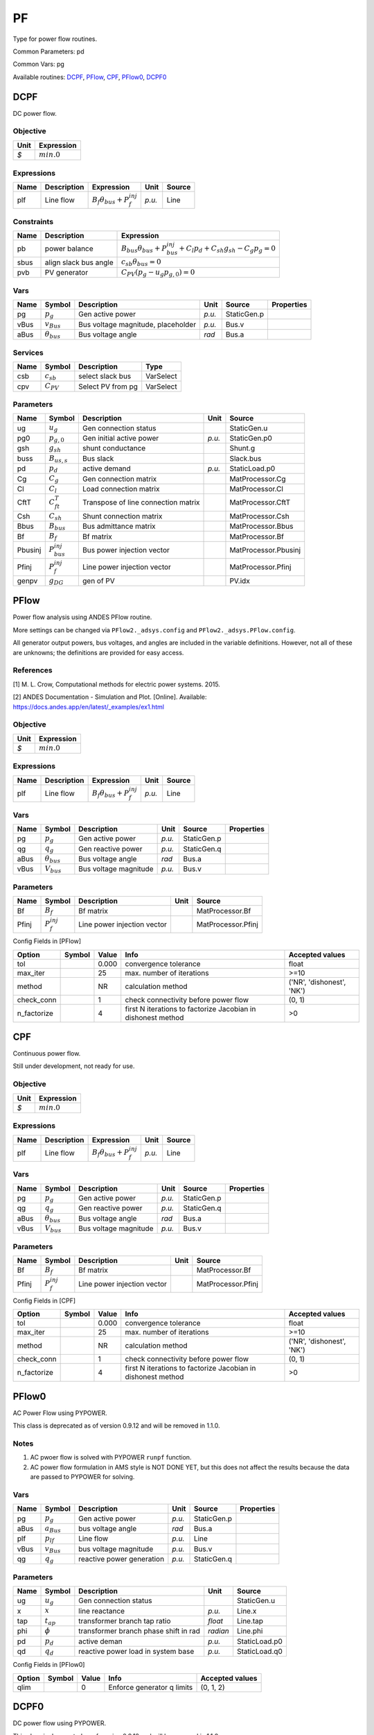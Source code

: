 .. _PF:

================================================================================
PF
================================================================================
Type for power flow routines.

Common Parameters: pd

Common Vars: pg

Available routines:
DCPF_,
PFlow_,
CPF_,
PFlow0_,
DCPF0_

.. _DCPF:

--------------------------------------------------------------------------------
DCPF
--------------------------------------------------------------------------------
DC power flow.

Objective
----------------------------------

+------+----------------+
| Unit |   Expression   |
+======+================+
|  *$* | :math:`min. 0` |
+------+----------------+

Expressions
----------------------------------

+------+-------------+------------------------------------------+--------+--------+
| Name | Description |                Expression                |  Unit  | Source |
+======+=============+==========================================+========+========+
|  plf | Line flow   | :math:`B_{f} \theta_{bus} + P_{f}^{inj}` | *p.u.* | Line   |
+------+-------------+------------------------------------------+--------+--------+

Constraints
----------------------------------

+-------+-----------------------+--------------------------------------------------------------------------------------------+
| Name  |      Description      |                                         Expression                                         |
+=======+=======================+============================================================================================+
|  pb   | power balance         | :math:`B_{bus} \theta_{bus} + P_{bus}^{inj} + C_{l} p_{d} + C_{sh} g_{sh} - C_{g} p_g = 0` |
+-------+-----------------------+--------------------------------------------------------------------------------------------+
|  sbus | align slack bus angle | :math:`c_{sb} \theta_{bus} = 0`                                                            |
+-------+-----------------------+--------------------------------------------------------------------------------------------+
|  pvb  | PV generator          | :math:`C_{PV}   (p_g - u_{g} p_{g, 0}) = 0`                                                |
+-------+-----------------------+--------------------------------------------------------------------------------------------+

Vars
----------------------------------

+-------+----------------------+------------------------------------+--------+-------------+------------+
| Name  |        Symbol        |            Description             |  Unit  |   Source    | Properties |
+=======+======================+====================================+========+=============+============+
|  pg   | :math:`p_g`          | Gen active power                   | *p.u.* | StaticGen.p |            |
+-------+----------------------+------------------------------------+--------+-------------+------------+
|  vBus | :math:`v_{Bus}`      | Bus voltage magnitude, placeholder | *p.u.* | Bus.v       |            |
+-------+----------------------+------------------------------------+--------+-------------+------------+
|  aBus | :math:`\theta_{bus}` | Bus voltage angle                  | *rad*  | Bus.a       |            |
+-------+----------------------+------------------------------------+--------+-------------+------------+

Services
---------

+------+----------------+-------------------+-----------+
| Name |     Symbol     |    Description    |   Type    |
+======+================+===================+===========+
|  csb | :math:`c_{sb}` | select slack bus  | VarSelect |
+------+----------------+-------------------+-----------+
|  cpv | :math:`C_{PV}` | Select PV from pg | VarSelect |
+------+----------------+-------------------+-----------+

Parameters
----------------------------------

+----------+-----------------------+-------------------------------------+--------+----------------------+
|   Name   |        Symbol         |             Description             |  Unit  |        Source        |
+==========+=======================+=====================================+========+======================+
|  ug      | :math:`u_{g}`         | Gen connection status               |        | StaticGen.u          |
+----------+-----------------------+-------------------------------------+--------+----------------------+
|  pg0     | :math:`p_{g, 0}`      | Gen initial active power            | *p.u.* | StaticGen.p0         |
+----------+-----------------------+-------------------------------------+--------+----------------------+
|  gsh     | :math:`g_{sh}`        | shunt conductance                   |        | Shunt.g              |
+----------+-----------------------+-------------------------------------+--------+----------------------+
|  buss    | :math:`B_{us,s}`      | Bus slack                           |        | Slack.bus            |
+----------+-----------------------+-------------------------------------+--------+----------------------+
|  pd      | :math:`p_{d}`         | active demand                       | *p.u.* | StaticLoad.p0        |
+----------+-----------------------+-------------------------------------+--------+----------------------+
|  Cg      | :math:`C_{g}`         | Gen connection matrix               |        | MatProcessor.Cg      |
+----------+-----------------------+-------------------------------------+--------+----------------------+
|  Cl      | :math:`C_{l}`         | Load connection matrix              |        | MatProcessor.Cl      |
+----------+-----------------------+-------------------------------------+--------+----------------------+
|  CftT    | :math:`C_{ft}^T`      | Transpose of line connection matrix |        | MatProcessor.CftT    |
+----------+-----------------------+-------------------------------------+--------+----------------------+
|  Csh     | :math:`C_{sh}`        | Shunt connection matrix             |        | MatProcessor.Csh     |
+----------+-----------------------+-------------------------------------+--------+----------------------+
|  Bbus    | :math:`B_{bus}`       | Bus admittance matrix               |        | MatProcessor.Bbus    |
+----------+-----------------------+-------------------------------------+--------+----------------------+
|  Bf      | :math:`B_{f}`         | Bf matrix                           |        | MatProcessor.Bf      |
+----------+-----------------------+-------------------------------------+--------+----------------------+
|  Pbusinj | :math:`P_{bus}^{inj}` | Bus power injection vector          |        | MatProcessor.Pbusinj |
+----------+-----------------------+-------------------------------------+--------+----------------------+
|  Pfinj   | :math:`P_{f}^{inj}`   | Line power injection vector         |        | MatProcessor.Pfinj   |
+----------+-----------------------+-------------------------------------+--------+----------------------+
|  genpv   | :math:`g_{DG}`        | gen of PV                           |        | PV.idx               |
+----------+-----------------------+-------------------------------------+--------+----------------------+


.. _PFlow:

--------------------------------------------------------------------------------
PFlow
--------------------------------------------------------------------------------
Power flow analysis using ANDES PFlow routine.

More settings can be changed via ``PFlow2._adsys.config`` and ``PFlow2._adsys.PFlow.config``.

All generator output powers, bus voltages, and angles are included in the variable definitions.
However, not all of these are unknowns; the definitions are provided for easy access.

References
----------
[1] M. L. Crow, Computational methods for electric power systems. 2015.

[2] ANDES Documentation - Simulation and Plot. [Online]. Available:
https://docs.andes.app/en/latest/_examples/ex1.html

Objective
----------------------------------

+------+----------------+
| Unit |   Expression   |
+======+================+
|  *$* | :math:`min. 0` |
+------+----------------+

Expressions
----------------------------------

+------+-------------+------------------------------------------+--------+--------+
| Name | Description |                Expression                |  Unit  | Source |
+======+=============+==========================================+========+========+
|  plf | Line flow   | :math:`B_{f} \theta_{bus} + P_{f}^{inj}` | *p.u.* | Line   |
+------+-------------+------------------------------------------+--------+--------+

Vars
----------------------------------

+-------+----------------------+-----------------------+--------+-------------+------------+
| Name  |        Symbol        |      Description      |  Unit  |   Source    | Properties |
+=======+======================+=======================+========+=============+============+
|  pg   | :math:`p_g`          | Gen active power      | *p.u.* | StaticGen.p |            |
+-------+----------------------+-----------------------+--------+-------------+------------+
|  qg   | :math:`q_g`          | Gen reactive power    | *p.u.* | StaticGen.q |            |
+-------+----------------------+-----------------------+--------+-------------+------------+
|  aBus | :math:`\theta_{bus}` | Bus voltage angle     | *rad*  | Bus.a       |            |
+-------+----------------------+-----------------------+--------+-------------+------------+
|  vBus | :math:`V_{bus}`      | Bus voltage magnitude | *p.u.* | Bus.v       |            |
+-------+----------------------+-----------------------+--------+-------------+------------+

Parameters
----------------------------------

+--------+---------------------+-----------------------------+------+--------------------+
|  Name  |       Symbol        |         Description         | Unit |       Source       |
+========+=====================+=============================+======+====================+
|  Bf    | :math:`B_{f}`       | Bf matrix                   |      | MatProcessor.Bf    |
+--------+---------------------+-----------------------------+------+--------------------+
|  Pfinj | :math:`P_{f}^{inj}` | Line power injection vector |      | MatProcessor.Pfinj |
+--------+---------------------+-----------------------------+------+--------------------+


Config Fields in [PFlow]

+--------------+--------+-------+--------------------------------------------------------------+---------------------------+
|    Option    | Symbol | Value |                             Info                             |      Accepted values      |
+==============+========+=======+==============================================================+===========================+
|  tol         |        | 0.000 | convergence tolerance                                        | float                     |
+--------------+--------+-------+--------------------------------------------------------------+---------------------------+
|  max_iter    |        | 25    | max. number of iterations                                    | >=10                      |
+--------------+--------+-------+--------------------------------------------------------------+---------------------------+
|  method      |        | NR    | calculation method                                           | ('NR', 'dishonest', 'NK') |
+--------------+--------+-------+--------------------------------------------------------------+---------------------------+
|  check_conn  |        | 1     | check connectivity before power flow                         | (0, 1)                    |
+--------------+--------+-------+--------------------------------------------------------------+---------------------------+
|  n_factorize |        | 4     | first N iterations to factorize Jacobian in dishonest method | >0                        |
+--------------+--------+-------+--------------------------------------------------------------+---------------------------+


.. _CPF:

--------------------------------------------------------------------------------
CPF
--------------------------------------------------------------------------------
Continuous power flow.

Still under development, not ready for use.

Objective
----------------------------------

+------+----------------+
| Unit |   Expression   |
+======+================+
|  *$* | :math:`min. 0` |
+------+----------------+

Expressions
----------------------------------

+------+-------------+------------------------------------------+--------+--------+
| Name | Description |                Expression                |  Unit  | Source |
+======+=============+==========================================+========+========+
|  plf | Line flow   | :math:`B_{f} \theta_{bus} + P_{f}^{inj}` | *p.u.* | Line   |
+------+-------------+------------------------------------------+--------+--------+

Vars
----------------------------------

+-------+----------------------+-----------------------+--------+-------------+------------+
| Name  |        Symbol        |      Description      |  Unit  |   Source    | Properties |
+=======+======================+=======================+========+=============+============+
|  pg   | :math:`p_g`          | Gen active power      | *p.u.* | StaticGen.p |            |
+-------+----------------------+-----------------------+--------+-------------+------------+
|  qg   | :math:`q_g`          | Gen reactive power    | *p.u.* | StaticGen.q |            |
+-------+----------------------+-----------------------+--------+-------------+------------+
|  aBus | :math:`\theta_{bus}` | Bus voltage angle     | *rad*  | Bus.a       |            |
+-------+----------------------+-----------------------+--------+-------------+------------+
|  vBus | :math:`V_{bus}`      | Bus voltage magnitude | *p.u.* | Bus.v       |            |
+-------+----------------------+-----------------------+--------+-------------+------------+

Parameters
----------------------------------

+--------+---------------------+-----------------------------+------+--------------------+
|  Name  |       Symbol        |         Description         | Unit |       Source       |
+========+=====================+=============================+======+====================+
|  Bf    | :math:`B_{f}`       | Bf matrix                   |      | MatProcessor.Bf    |
+--------+---------------------+-----------------------------+------+--------------------+
|  Pfinj | :math:`P_{f}^{inj}` | Line power injection vector |      | MatProcessor.Pfinj |
+--------+---------------------+-----------------------------+------+--------------------+


Config Fields in [CPF]

+--------------+--------+-------+--------------------------------------------------------------+---------------------------+
|    Option    | Symbol | Value |                             Info                             |      Accepted values      |
+==============+========+=======+==============================================================+===========================+
|  tol         |        | 0.000 | convergence tolerance                                        | float                     |
+--------------+--------+-------+--------------------------------------------------------------+---------------------------+
|  max_iter    |        | 25    | max. number of iterations                                    | >=10                      |
+--------------+--------+-------+--------------------------------------------------------------+---------------------------+
|  method      |        | NR    | calculation method                                           | ('NR', 'dishonest', 'NK') |
+--------------+--------+-------+--------------------------------------------------------------+---------------------------+
|  check_conn  |        | 1     | check connectivity before power flow                         | (0, 1)                    |
+--------------+--------+-------+--------------------------------------------------------------+---------------------------+
|  n_factorize |        | 4     | first N iterations to factorize Jacobian in dishonest method | >0                        |
+--------------+--------+-------+--------------------------------------------------------------+---------------------------+


.. _PFlow0:

--------------------------------------------------------------------------------
PFlow0
--------------------------------------------------------------------------------
AC Power Flow using PYPOWER.

This class is deprecated as of version 0.9.12 and will be removed in 1.1.0.

Notes
-----
1. AC pwoer flow is solved with PYPOWER ``runpf`` function.
2. AC power flow formulation in AMS style is NOT DONE YET,
   but this does not affect the results
   because the data are passed to PYPOWER for solving.

Vars
----------------------------------

+-------+-----------------+---------------------------+--------+-------------+------------+
| Name  |     Symbol      |        Description        |  Unit  |   Source    | Properties |
+=======+=================+===========================+========+=============+============+
|  pg   | :math:`p_{g}`   | Gen active power          | *p.u.* | StaticGen.p |            |
+-------+-----------------+---------------------------+--------+-------------+------------+
|  aBus | :math:`a_{Bus}` | bus voltage angle         | *rad*  | Bus.a       |            |
+-------+-----------------+---------------------------+--------+-------------+------------+
|  plf  | :math:`p_{lf}`  | Line flow                 | *p.u.* | Line        |            |
+-------+-----------------+---------------------------+--------+-------------+------------+
|  vBus | :math:`v_{Bus}` | bus voltage magnitude     | *p.u.* | Bus.v       |            |
+-------+-----------------+---------------------------+--------+-------------+------------+
|  qg   | :math:`q_{g}`   | reactive power generation | *p.u.* | StaticGen.q |            |
+-------+-----------------+---------------------------+--------+-------------+------------+

Parameters
----------------------------------

+------+----------------+---------------------------------------+----------+---------------+
| Name |     Symbol     |              Description              |   Unit   |    Source     |
+======+================+=======================================+==========+===============+
|  ug  | :math:`u_{g}`  | Gen connection status                 |          | StaticGen.u   |
+------+----------------+---------------------------------------+----------+---------------+
|  x   | :math:`x`      | line reactance                        | *p.u.*   | Line.x        |
+------+----------------+---------------------------------------+----------+---------------+
|  tap | :math:`t_{ap}` | transformer branch tap ratio          | *float*  | Line.tap      |
+------+----------------+---------------------------------------+----------+---------------+
|  phi | :math:`\phi`   | transformer branch phase shift in rad | *radian* | Line.phi      |
+------+----------------+---------------------------------------+----------+---------------+
|  pd  | :math:`p_{d}`  | active deman                          | *p.u.*   | StaticLoad.p0 |
+------+----------------+---------------------------------------+----------+---------------+
|  qd  | :math:`q_{d}`  | reactive power load in system base    | *p.u.*   | StaticLoad.q0 |
+------+----------------+---------------------------------------+----------+---------------+


Config Fields in [PFlow0]

+--------+--------+-------+----------------------------+-----------------+
| Option | Symbol | Value |            Info            | Accepted values |
+========+========+=======+============================+=================+
|  qlim  |        | 0     | Enforce generator q limits | (0, 1, 2)       |
+--------+--------+-------+----------------------------+-----------------+


.. _DCPF0:

--------------------------------------------------------------------------------
DCPF0
--------------------------------------------------------------------------------
DC power flow using PYPOWER.

This class is deprecated as of version 0.9.12 and will be removed in 1.1.0.

Notes
-----
1. DCPF is solved with PYPOWER ``runpf`` function.
2. DCPF formulation is not complete yet, but this does not affect the
   results because the data are passed to PYPOWER for solving.

Vars
----------------------------------

+-------+-----------------+-------------------+--------+-------------+------------+
| Name  |     Symbol      |    Description    |  Unit  |   Source    | Properties |
+=======+=================+===================+========+=============+============+
|  pg   | :math:`p_{g}`   | Gen active power  | *p.u.* | StaticGen.p |            |
+-------+-----------------+-------------------+--------+-------------+------------+
|  aBus | :math:`a_{Bus}` | bus voltage angle | *rad*  | Bus.a       |            |
+-------+-----------------+-------------------+--------+-------------+------------+
|  plf  | :math:`p_{lf}`  | Line flow         | *p.u.* | Line        |            |
+-------+-----------------+-------------------+--------+-------------+------------+

Parameters
----------------------------------

+------+----------------+---------------------------------------+----------+---------------+
| Name |     Symbol     |              Description              |   Unit   |    Source     |
+======+================+=======================================+==========+===============+
|  ug  | :math:`u_{g}`  | Gen connection status                 |          | StaticGen.u   |
+------+----------------+---------------------------------------+----------+---------------+
|  x   | :math:`x`      | line reactance                        | *p.u.*   | Line.x        |
+------+----------------+---------------------------------------+----------+---------------+
|  tap | :math:`t_{ap}` | transformer branch tap ratio          | *float*  | Line.tap      |
+------+----------------+---------------------------------------+----------+---------------+
|  phi | :math:`\phi`   | transformer branch phase shift in rad | *radian* | Line.phi      |
+------+----------------+---------------------------------------+----------+---------------+
|  pd  | :math:`p_{d}`  | active deman                          | *p.u.*   | StaticLoad.p0 |
+------+----------------+---------------------------------------+----------+---------------+


